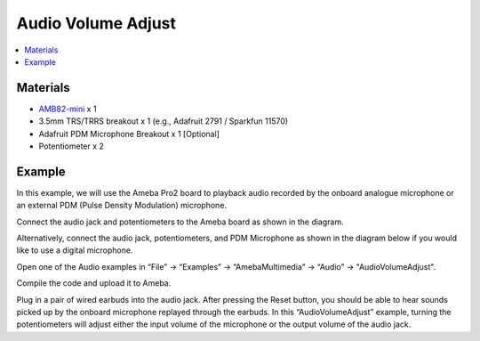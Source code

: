 Audio Volume Adjust
===================

.. contents::
  :local:
  :depth: 2

Materials
---------

- `AMB82-mini <https://www.amebaiot.com/en/where-to-buy-link/#buy_amb82_mini>`_ x 1
- 3.5mm TRS/TRRS breakout x 1 (e.g., Adafruit 2791 / Sparkfun 11570)
- Adafruit PDM Microphone Breakout x 1 [Optional]
- Potentiometer x 2

Example
-------
In this example, we will use the Ameba Pro2 board to playback audio recorded by the onboard analogue microphone or an external PDM (Pulse Density Modulation) microphone.

Connect the audio jack and potentiometers to the Ameba board as shown in the diagram.

|image01|

Alternatively, connect the audio jack, potentiometers, and PDM Microphone as shown in the diagram below if you would like to use a digital microphone.

|image02|

Open one of the Audio examples in “File” -> “Examples” -> “AmebaMultimedia” -> “Audio” -> "AudioVolumeAdjust".

|image03|

Compile the code and upload it to Ameba.

Plug in a pair of wired earbuds into the audio jack. After pressing the Reset button, you should be able to hear sounds picked up by the onboard microphone replayed through the earbuds.
In this “AudioVolumeAdjust” example, turning the potentiometers will adjust either the input volume of the microphone or the output volume of the audio jack.

.. |image01| image:: ../../../../../_static/amebapro2/Example_Guides/Multimedia/Audio_Basic/image01.png
   :width:  719 px
   :height: 577 px

.. |image02| image:: ../../../../../_static/amebapro2/Example_Guides/Multimedia/Audio_Basic/image02.png
   :width:  806 px
   :height: 471 px

.. |image03| image:: ../../../../../_static/amebapro2/Example_Guides/Multimedia/Audio_Basic/image03.png
   :width:  768 px
   :height: 832 px